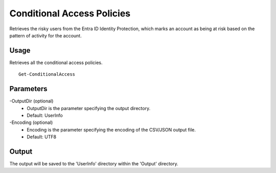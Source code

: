 Conditional Access Policies
=======
Retrieves the risky users from the Entra ID Identity Protection, which marks an account as being at risk based on the pattern of activity for the account.

Usage
""""""""""""""""""""""""""
Retrieves all the conditional access policies.
::

   Get-ConditionalAccess

Parameters
""""""""""""""""""""""""""
-OutputDir (optional)
    - OutputDir is the parameter specifying the output directory.
    - Default: UserInfo

-Encoding (optional)
    - Encoding is the parameter specifying the encoding of the CSV/JSON output file.
    - Default: UTF8

Output
""""""""""""""""""""""""""
The output will be saved to the 'UserInfo' directory within the 'Output' directory.